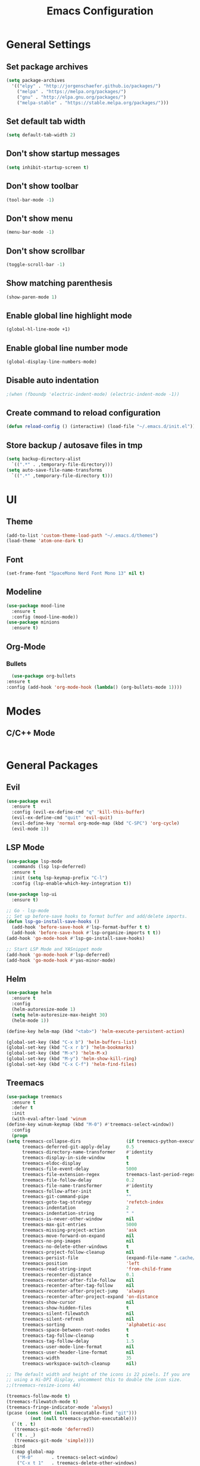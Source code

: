 #+TITLE: Emacs Configuration

* General Settings
** Set package archives
   #+BEGIN_SRC emacs-lisp
     (setq package-archives
	   '(("elpy" . "http://jorgenschaefer.github.io/packages/")
	     ("melpa" . "https://melpa.org/packages/")
	     ("gnu" . "http://elpa.gnu.org/packages/")
	     ("melpa-stable" . "https://stable.melpa.org/packages/")))
   #+END_SRC 
** Set default tab width
   #+BEGIN_SRC emacs-lisp
     (setq default-tab-width 2)
   #+END_SRC 
** Don't show startup messages
   #+BEGIN_SRC emacs-lisp
     (setq inhibit-startup-screen t)
   #+END_SRC 
** Don't show toolbar
   #+BEGIN_SRC emacs-lisp
     (tool-bar-mode -1)
   #+END_SRC 
** Don't show menu
   #+BEGIN_SRC emacs-lisp
     (menu-bar-mode -1)
   #+END_SRC 
** Don't show scrollbar
   #+BEGIN_SRC emacs-lisp
     (toggle-scroll-bar -1)
   #+END_SRC 
** Show matching parenthesis 
   #+BEGIN_SRC emacs-lisp
     (show-paren-mode 1)
   #+END_SRC 
** Enable global line highlight mode
   #+BEGIN_SRC emacs-lisp
     (global-hl-line-mode +1)
   #+END_SRC 
** Enable global line number mode
   #+BEGIN_SRC emacs-lisp
     (global-display-line-numbers-mode)
   #+END_SRC 
** Disable auto indentation
   #+begin_src emacs-lisp
					     ;(when (fboundp 'electric-indent-mode) (electric-indent-mode -1))
   #+end_src
** Create command to reload configuration 
   #+begin_src emacs-lisp
     (defun reload-config () (interactive) (load-file "~/.emacs.d/init.el"))
   #+end_src
** Store backup / autosave files in tmp
   #+BEGIN_SRC emacs-lisp
     (setq backup-directory-alist
	   `((".*" . ,temporary-file-directory)))
     (setq auto-save-file-name-transforms
	   `((".*" ,temporary-file-directory t)))
   #+END_SRC
* UI 
** Theme
   #+BEGIN_SRC emacs-lisp
     (add-to-list 'custom-theme-load-path "~/.emacs.d/themes")
     (load-theme 'atom-one-dark t)
   #+END_SRC
** Font 
   #+BEGIN_SRC emacs-lisp
     (set-frame-font "SpaceMono Nerd Font Mono 13" nil t)
   #+END_SRC
** Modeline 
   #+BEGIN_SRC emacs-lisp
     (use-package mood-line
       :ensure t
       :config (mood-line-mode))
     (use-package minions
       :ensure t)
   #+END_SRC
** Org-Mode
*** Bullets
    #+BEGIN_SRC emacs-lisp
      (use-package org-bullets
	:ensure t
	:config (add-hook 'org-mode-hook (lambda() (org-bullets-mode 1))))
    #+END_SRC
* Modes
** C/C++ Mode
   #+BEGIN_SRC emacs-lisp

   #+END_SRC
* General Packages
** Evil 
   #+BEGIN_SRC emacs-lisp
     (use-package evil
       :ensure t
       :config (evil-ex-define-cmd "q" 'kill-this-buffer)
       (evil-ex-define-cmd "quit" 'evil-quit)
       (evil-define-key 'normal org-mode-map (kbd "C-SPC") 'org-cycle)
       (evil-mode 1))
   #+END_SRC
** LSP Mode 
   #+BEGIN_SRC emacs-lisp
     (use-package lsp-mode
       :commands (lsp lsp-deferred)
       :ensure t
       :init (setq lsp-keymap-prefix "C-l")
       :config (lsp-enable-which-key-integration t))

     (use-package lsp-ui
       :ensure t)

     ;; Go - lsp-mode
     ;; Set up before-save hooks to format buffer and add/delete imports.
     (defun lsp-go-install-save-hooks ()
       (add-hook 'before-save-hook #'lsp-format-buffer t t)
       (add-hook 'before-save-hook #'lsp-organize-imports t t))
     (add-hook 'go-mode-hook #'lsp-go-install-save-hooks)

     ;; Start LSP Mode and YASnippet mode
     (add-hook 'go-mode-hook #'lsp-deferred)
     (add-hook 'go-mode-hook #'yas-minor-mode)
   #+END_SRC
** Helm 
   #+BEGIN_SRC emacs-lisp
     (use-package helm
       :ensure t
       :config
       (helm-autoresize-mode 1)
       (setq helm-autoresize-max-height 30)
       (helm-mode 1))

     (define-key helm-map (kbd "<tab>") 'helm-execute-persistent-action)

     (global-set-key (kbd "C-x b") 'helm-buffers-list)
     (global-set-key (kbd "C-x r b") 'helm-bookmarks)
     (global-set-key (kbd "M-x") 'helm-M-x)
     (global-set-key (kbd "M-y") 'helm-show-kill-ring)
     (global-set-key (kbd "C-x C-f") 'helm-find-files)
   #+END_SRC
** Treemacs 
   #+BEGIN_SRC emacs-lisp
     (use-package treemacs
       :ensure t
       :defer t
       :init
       (with-eval-after-load 'winum
	 (define-key winum-keymap (kbd "M-0") #'treemacs-select-window))
       :config
       (progn
	 (setq treemacs-collapse-dirs                 (if treemacs-python-executable 3 0)
	       treemacs-deferred-git-apply-delay      0.5
	       treemacs-directory-name-transformer    #'identity
	       treemacs-display-in-side-window        t
	       treemacs-eldoc-display                 t
	       treemacs-file-event-delay              5000
	       treemacs-file-extension-regex          treemacs-last-period-regex-value
	       treemacs-file-follow-delay             0.2
	       treemacs-file-name-transformer         #'identity
	       treemacs-follow-after-init             t
	       treemacs-git-command-pipe              ""
	       treemacs-goto-tag-strategy             'refetch-index
	       treemacs-indentation                   2
	       treemacs-indentation-string            " "
	       treemacs-is-never-other-window         nil
	       treemacs-max-git-entries               5000
	       treemacs-missing-project-action        'ask
	       treemacs-move-forward-on-expand        nil
	       treemacs-no-png-images                 nil
	       treemacs-no-delete-other-windows       t
	       treemacs-project-follow-cleanup        nil
	       treemacs-persist-file                  (expand-file-name ".cache/treemacs-persist" user-emacs-directory)
	       treemacs-position                      'left
	       treemacs-read-string-input             'from-child-frame
	       treemacs-recenter-distance             0.1
	       treemacs-recenter-after-file-follow    nil
	       treemacs-recenter-after-tag-follow     nil
	       treemacs-recenter-after-project-jump   'always
	       treemacs-recenter-after-project-expand 'on-distance
	       treemacs-show-cursor                   nil
	       treemacs-show-hidden-files             t
	       treemacs-silent-filewatch              nil
	       treemacs-silent-refresh                nil
	       treemacs-sorting                       'alphabetic-asc
	       treemacs-space-between-root-nodes      t
	       treemacs-tag-follow-cleanup            t
	       treemacs-tag-follow-delay              1.5
	       treemacs-user-mode-line-format         nil
	       treemacs-user-header-line-format       nil
	       treemacs-width                         35
	       treemacs-workspace-switch-cleanup      nil)

	 ;; The default width and height of the icons is 22 pixels. If you are
	 ;; using a Hi-DPI display, uncomment this to double the icon size.
	 ;;(treemacs-resize-icons 44)

	 (treemacs-follow-mode t)
	 (treemacs-filewatch-mode t)
	 (treemacs-fringe-indicator-mode 'always)
	 (pcase (cons (not (null (executable-find "git")))
		      (not (null treemacs-python-executable)))
	   (`(t . t)
	    (treemacs-git-mode 'deferred))
	   (`(t . _)
	    (treemacs-git-mode 'simple))))
       :bind
       (:map global-map
	     ("M-0"       . treemacs-select-window)
	     ("C-x t 1"   . treemacs-delete-other-windows)
	     ("C-x t t"   . treemacs)
	     ("C-x t B"   . treemacs-bookmark)
	     ("C-x t C-t" . treemacs-find-file)
	     ("C-x t M-t" . treemacs-find-tag)))

     (use-package treemacs-evil
       :after (treemacs evil)
       :ensure t)

     (use-package treemacs-projectile
       :after (treemacs projectile)
       :ensure t)

     (use-package treemacs-icons-dired
       :after (treemacs dired)
       :ensure t
       :config (treemacs-icons-dired-mode))
   #+END_SRC
   
** Projectile
   #+BEGIN_SRC emacs-lisp
     (use-package projectile 
       :ensure t
       :config (projectile-mode +1)
       (define-key projectile-mode-map (kbd "C-c p") 'projectile-command-map))
   #+END_SRC
** YASnippet
   #+BEGIN_SRC emacs-lisp
     (use-package yasnippet
       :ensure t)
    #+END_SRC
** Company 
   #+BEGIN_SRC emacs-lisp
     (use-package company
      :ensure t
      :bind (:map company-active-map
		  ("C-n" . company-select-next)
		  ("C-p" . company-select-previous))
      :config
      (setq company-idle-delay 0)
      (setq company-minimum-prefix-length 1)
      (global-company-mode t))
     #+END_SRC
*** Company Irony C Headers
    #+BEGIN_SRC emacs-lisp
    (use-package company-irony-c-headers
	:ensure t)
    (eval-after-load 'company
	'(add-to-list
	    'company-backends '(company-irony-c-headers company-irony)))
    #+END_SRC
** RTags
   #+BEGIN_SRC emacs-lisp
     (use-package rtags
       :ensure t)
     (use-package company-rtags
       :ensure t)

     (eval-after-load 'company
     '(add-to-list
     'company-backends 'company-rtags))

     (use-package helm-rtags
	:ensure t
	:config (setq rtags-use-helm t))

    (add-hook 'irony-mode-hook 'company-irony-setup-begin-commands)
    (setq company-backends (delete 'company-semantic company-backends))
    (eval-after-load 'company
    '(add-to-list 'company-backends 'company-irony))
     #+END_SRC
     
** Irony 
   #+BEGIN_SRC emacs-lisp
   (use-package irony
       :ensure t)

   (add-hook 'c++-mode-hook 'irony-mode)
   (add-hook 'c-mode-hook 'irony-mode)
   (add-hook 'objc-mode-hook 'irony-mode)

   (defun my-irony-mode-hook ()
   (define-key irony-mode-map [remap completion-at-point]
    'irony-completion-at-point-async)
   (define-key irony-mode-map [remap complete-symbol]
    'irony-completion-at-point-async))

    (add-hook 'irony-mode-hook 'my-irony-mode-hook)
    (add-hook 'irony-mode-hook 'irony-cdb-autosetup-compile-options)
    #+END_SRC
** Flycheck
   #+BEGIN_SRC emacs-lisp
     (use-package flycheck
       :ensure t)
     (add-hook 'c-mode-hook 'flycheck-mode)
     (add-hook 'c++-mode-hook 'flycheck-mode)

     (use-package flycheck-rtags
       :ensure t)

     (defun my-flycheck-rtags-setup ()
       (flycheck-select-checker 'rtags)
       (setq-local flycheck-highlighting-mode nil)
       (setq-local flycheck-check-syntax-automatically nil))

     (add-hook 'c-mode-common-hook #'my-flycheck-rtags-setup)

    (use-package flycheck-irony
       :ensure t)

    (eval-after-load 'flycheck
      '(add-hook 'flycheck-mode-hook #'flycheck-irony-setup))
    #+END_SRC
** CMake IDE
   #+BEGIN_SRC emacs-lisp
   (use-package cmake-ide
     :ensure t
     :config (cmake-ide-setup))
   #+END_SRC
